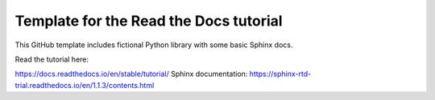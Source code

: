 Template for the Read the Docs tutorial
=======================================

This GitHub template includes fictional Python library
with some basic Sphinx docs.

Read the tutorial here:

https://docs.readthedocs.io/en/stable/tutorial/
Sphinx documentation: https://sphinx-rtd-trial.readthedocs.io/en/1.1.3/contents.html
